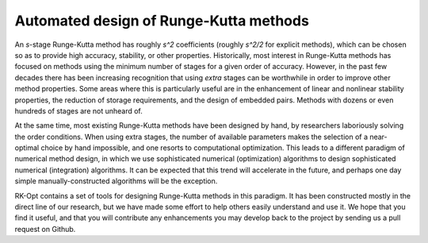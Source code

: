 .. _rk:

========================================
Automated design of Runge-Kutta methods
========================================
An `s`-stage Runge-Kutta method has roughly `s^2` coefficients (roughly `s^2/2` for explicit methods), 
which can be chosen
so as to provide high accuracy, stability, or other properties.  Historically, most
interest in Runge-Kutta methods has focused on methods using the minimum number of stages
for a given order of accuracy.  However, in the past few decades there has been increasing
recognition that using *extra* stages can be worthwhile in order to improve other method
properties.  Some areas where this is particularly useful are in the enhancement of linear
and nonlinear stability properties, the reduction of storage requirements, and the design of embedded pairs.
Methods with dozens or even hundreds of stages are not unheard of.

At the same time, most existing Runge-Kutta methods have been designed by hand, by researchers laboriously
solving the order conditions.  When using extra stages, the number of available parameters makes the
selection of a near-optimal choice by hand impossible, and one resorts to computational optimization.
This leads to a different paradigm of numerical method design, in which we use sophisticated numerical
(optimization) algorithms to design sophisticated numerical (integration) algorithms.  It can be expected
that this trend will accelerate in the future, and perhaps one day simple manually-constructed
algorithms will be the exception.

RK-Opt contains a set of tools for designing Runge-Kutta methods in this paradigm.  It has been
constructed mostly in the direct line of our research, but we have made some effort to help others
easily understand and use it.  We hope that you find it useful, and that you will contribute any
enhancements you may develop back to the project by sending us a pull request on Github.
